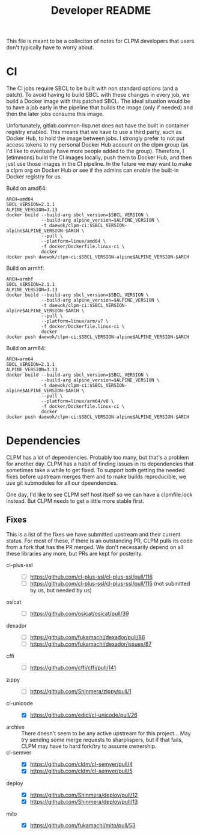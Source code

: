 #+TITLE: Developer README

This file is meant to be a colleciton of notes for CLPM developers that users
don't typically have to worry about.

* CI

  The CI jobs require SBCL to be built with non standard options (and a
  patch). To avoid having to build SBCL with these changes in every job, we
  build a Docker image with this patched SBCL. The ideal situation would be to
  have a job early in the pipeline that builds the image (only if needed) and
  then the later jobs consume this image.

  Unfortunately, gitlab.common-lisp.net does not have the built in container
  registry enabled. This means that we have to use a third party, such as
  Docker Hub, to hold the image between jobs. I strongly prefer to not put
  access tokens to my personal Docker Hub account on the clpm group (as I'd
  like to eventually have more people added to the group). Therefore, I
  (etimmons) build the CI images locally, push them to Docker Hub, and then
  just use those images in the CI pipeline. In the future we may want to make a
  clpm org on Docker Hub or see if the admins can enable the built-in Docker
  registry for us.

  Build on amd64:
  #+begin_src shell
    ARCH=amd64
    SBCL_VERSION=2.1.1
    ALPINE_VERSION=3.13
    docker build --build-arg sbcl_version=$SBCL_VERSION \
                 --build-arg alpine_version=$ALPINE_VERSION \
                 -t daewok/clpm-ci:$SBCL_VERSION-alpine$ALPINE_VERSION-$ARCH \
                 --pull \
                 --platform=linux/amd64 \
                 -f docker/Dockerfile.linux-ci \
                 docker
    docker push daewok/clpm-ci:$SBCL_VERSION-alpine$ALPINE_VERSION-$ARCH
  #+end_src

  Build on armhf:
  #+begin_src shell
    ARCH=armhf
    SBCL_VERSION=2.1.1
    ALPINE_VERSION=3.13
    docker build --build-arg sbcl_version=$SBCL_VERSION \
                 --build-arg alpine_version=$ALPINE_VERSION \
                 -t daewok/clpm-ci:$SBCL_VERSION-alpine$ALPINE_VERSION-$ARCH \
                 --pull \
                 --platform=linux/arm/v7 \
                 -f docker/Dockerfile.linux-ci \
                 docker
    docker push daewok/clpm-ci:$SBCL_VERSION-alpine$ALPINE_VERSION-$ARCH
  #+end_src

  Build on arm64:
  #+begin_src shell
    ARCH=arm64
    SBCL_VERSION=2.1.1
    ALPINE_VERSION=3.13
    docker build --build-arg sbcl_version=$SBCL_VERSION \
                 --build-arg alpine_version=$ALPINE_VERSION \
                 -t daewok/clpm-ci:$SBCL_VERSION-alpine$ALPINE_VERSION-$ARCH \
                 --pull \
                 --platform=linux/arm64/v8 \
                 -f docker/Dockerfile.linux-ci \
                 docker
    docker push daewok/clpm-ci:$SBCL_VERSION-alpine$ALPINE_VERSION-$ARCH
  #+end_src

* Dependencies

  CLPM has a lot of dependencies. Probably too many, but that's a problem for
  another day. CLPM has a habit of finding issues in its dependencies that
  sometimes take a while to get fixed. To support both getting the needed fixes
  before upstream merges them and to make builds reproducible, we use git
  submodules for all our dpeendencies.

  One day, I'd like to see CLPM self host itself so we can have a clpmfile.lock
  instead. But CLPM needs to get a little more stable first.

** Fixes

   This is a list of the fixes we have submitted upstream and their current
   status. For most of these, if there is an outstanding PR, CLPM pulls its
   code from a fork that has the PR merged. We don't necessarily depend on all
   these libraries any more, but PRs are kept for posterity.

   - cl-plus-ssl ::
     - [ ] https://github.com/cl-plus-ssl/cl-plus-ssl/pull/116
     - [ ] https://github.com/cl-plus-ssl/cl-plus-ssl/pull/115 (not submitted
       by us, but needed by us)
   - osicat ::
     - [ ] https://github.com/osicat/osicat/pull/39
   - dexador ::
     - [ ] https://github.com/fukamachi/dexador/pull/86
     - [ ] https://github.com/fukamachi/dexador/issues/87
   - cffi ::
     - [ ] https://github.com/cffi/cffi/pull/141
   - zippy ::
     - [ ] https://github.com/Shinmera/zippy/pull/1
   - cl-unicode ::
     - [X] https://github.com/edicl/cl-unicode/pull/26
   - archive :: There doesn't seem to be any active upstream for this
     project... May try sending some merge requests to sharplispers, but if
     that fails, CLPM may have to hard fork/try to assume ownership.
   - cl-semver ::
     - [X] https://github.com/cldm/cl-semver/pull/4
     - [X] https://github.com/cldm/cl-semver/pull/5
   - deploy ::
     - [X] https://github.com/Shinmera/deploy/pull/12
     - [X] https://github.com/Shinmera/deploy/pull/13
   - mito ::
     - [X] https://github.com/fukamachi/mito/pull/53
